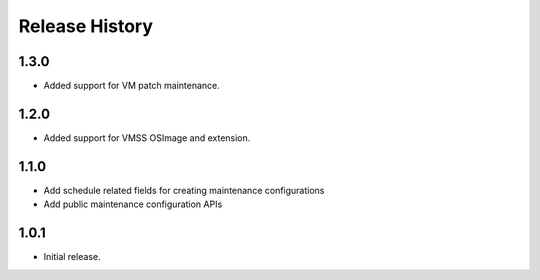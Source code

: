 .. :changelog:

Release History
===============

1.3.0
++++++
* Added support for VM patch maintenance.

1.2.0
++++++
* Added support for VMSS OSImage and extension.

1.1.0
++++++
* Add schedule related fields for creating maintenance configurations
* Add public maintenance configuration APIs

1.0.1
++++++
* Initial release.
